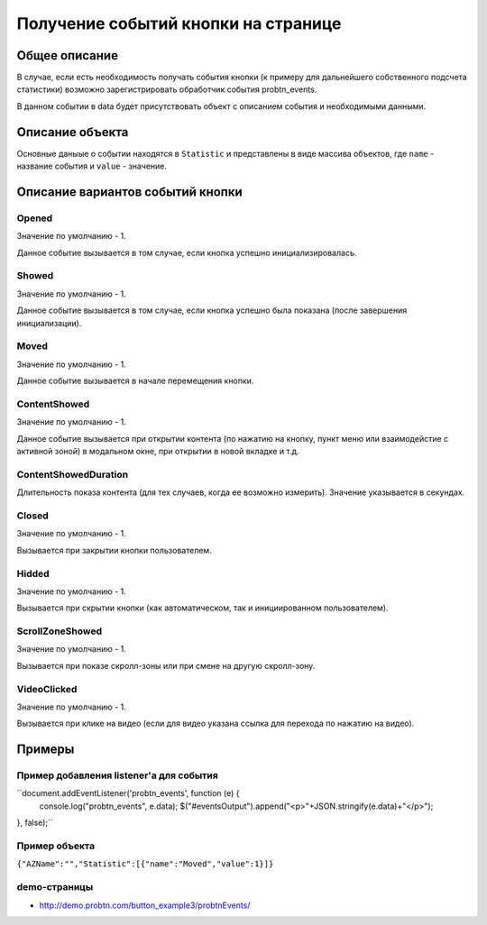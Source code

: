 .. probtn documentation master file, created by
   sphinx-quickstart on Mon Nov  2 12:32:08 2015.
   You can adapt this file completely to your liking, but it should at least
   contain the root `toctree` directive.
 
.. _probtn_events:
 
Получение событий кнопки на странице
==================================

Общее описание
----------------------------------

В случае, если есть необходимость получать события кнопки (к примеру для дальнейшего собственного подсчета статистики) возможно зарегистрировать обработчик события probtn_events.

В данном событии в data будет присутствовать объект с описанием события и необходимыми данными.

Описание объекта
----------------------------------
Основные даныые о событии находятся в ``Statistic`` и представлены в виде массива объектов, где ``name`` - название события и ``value`` - значение.

Описание вариантов событий кнопки
----------------------------------

Opened
^^^^^^^^^^^^^^^^^^^^^^^^^^^^^^^^^
Значение по умолчанию - 1.

Данное событие вызывается в том случае, если кнопка успешно инициализировалась.

Showed
^^^^^^^^^^^^^^^^^^^^^^^^^^^^^^^^^
Значение по умолчанию - 1.

Данное событие вызывается в том случае, если кнопка успешно была показана (после завершения инициализации).

Moved
^^^^^^^^^^^^^^^^^^^^^^^^^^^^^^^^^
Значение по умолчанию - 1.

Данное событие вызывается в начале перемещения кнопки.

ContentShowed
^^^^^^^^^^^^^^^^^^^^^^^^^^^^^^^^^
Значение по умолчанию - 1.

Данное событие вызывается при открытии контента (по нажатию на кнопку, пункт меню или взаимодейстие с активной зоной) в модальном окне, при открытии в новой вкладке и т.д.

ContentShowedDuration
^^^^^^^^^^^^^^^^^^^^^^^^^^^^^^^^^
Длительность показа контента (для тех случаев, когда ее возможно измерить).
Значение указывается в секундах.

Closed
^^^^^^^^^^^^^^^^^^^^^^^^^^^^^^^^^
Значение по умолчанию - 1.

Вызывается при закрытии кнопки пользователем.

Hidded
^^^^^^^^^^^^^^^^^^^^^^^^^^^^^^^^^
Значение по умолчанию - 1.

Вызывается при скрытии кнопки (как автоматическом, так и инициированном пользователем).

ScrollZoneShowed
^^^^^^^^^^^^^^^^^^^^^^^^^^^^^^^^^
Значение по умолчанию - 1.

Вызывается при показе скролл-зоны или при смене на другую скролл-зону.

VideoClicked
^^^^^^^^^^^^^^^^^^^^^^^^^^^^^^^^^
Значение по умолчанию - 1.

Вызывается при клике на видео (если для видео указана ссылка для перехода по нажатию на видео).

Примеры
----------------------------------

Пример добавления listener'а для события
^^^^^^^^^^^^^^^^^^^^^^^^^^^^^^^^^

``document.addEventListener('probtn_events', function (e) {
                console.log("probtn_events", e.data);
                $("#eventsOutput").append("<p>"+JSON.stringify(e.data)+"</p>");
}, false);``

Пример объекта
^^^^^^^^^^^^^^^^^^^^^^^^^^^^^^^^^

``{"AZName":"","Statistic":[{"name":"Moved","value":1}]}``

demo-страницы
^^^^^^^^^^^^^^^^^^^^^^^^^^^^^^^^^

* http://demo.probtn.com/button_example3/probtnEvents/
